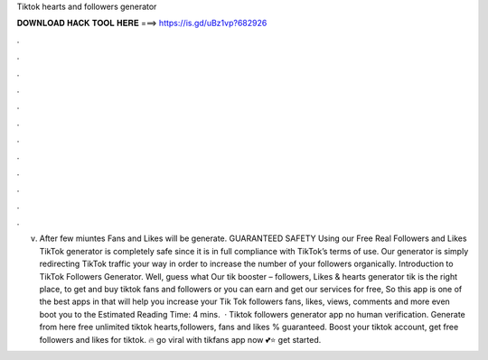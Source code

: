 Tiktok hearts and followers generator

𝐃𝐎𝐖𝐍𝐋𝐎𝐀𝐃 𝐇𝐀𝐂𝐊 𝐓𝐎𝐎𝐋 𝐇𝐄𝐑𝐄 ===> https://is.gd/uBz1vp?682926

.

.

.

.

.

.

.

.

.

.

.

.

v. After few miuntes Fans and Likes will be generate. GUARANTEED SAFETY Using our Free Real Followers and Likes TikTok generator is completely safe since it is in full compliance with TikTok’s terms of use. Our generator is simply redirecting TikTok traffic your way in order to increase the number of your followers organically. Introduction to TikTok Followers Generator. Well, guess what Our tik booster – followers, Likes & hearts generator tik is the right place, to get and buy tiktok fans and followers or you can earn and get our services for free, So this app is one of the best apps in that will help you increase your Tik Tok followers fans, likes, views, comments and more even boot you to the Estimated Reading Time: 4 mins.  · Tiktok followers generator app no human verification. Generate from here free unlimited tiktok hearts,followers, fans and likes % guaranteed. Boost your tiktok account, get free followers and likes for tiktok. 🔥 go viral with tikfans app now 💕⭐ get started.